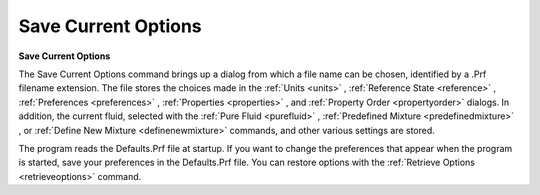 .. _savecurrentoptions: 

********************
Save Current Options
********************

**Save Current Options**

The Save Current Options command brings up a dialog from which a file name can be chosen, identified by a .Prf filename extension. The file stores the choices made in the :ref:`Units <units>` , :ref:`Reference State <reference>` , :ref:`Preferences <preferences>` , :ref:`Properties <properties>` , and :ref:`Property Order <propertyorder>`  dialogs. In addition, the current fluid, selected with the :ref:`Pure Fluid <purefluid>` , :ref:`Predefined Mixture <predefinedmixture>` , or :ref:`Define New Mixture <definenewmixture>`  commands, and other various settings are stored.

The program reads the Defaults.Prf file at startup. If you want to change the preferences that appear when the program is started, save your preferences in the Defaults.Prf file. You can restore options with the :ref:`Retrieve Options <retrieveoptions>`  command.



